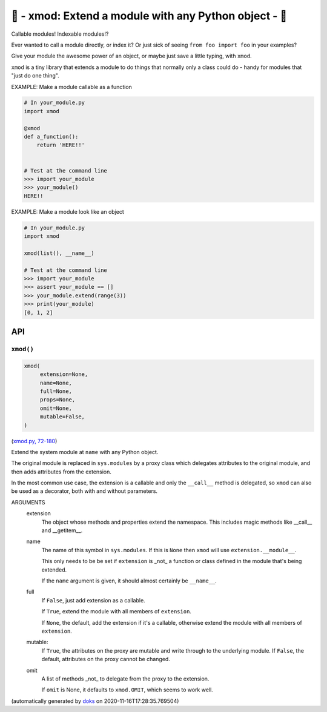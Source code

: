 🌱 - xmod: Extend a module with any Python object - 🌱
=========================================================================

Callable modules!  Indexable modules!?

Ever wanted to call a module directly, or index it?  Or just sick of seeing
``from foo import foo`` in your examples?

Give your module the awesome power of an object, or maybe just save a
little typing, with ``xmod``.

``xmod`` is a tiny library that extends a module to do things that normally
only a class could do - handy for modules that "just do one thing".


EXAMPLE: Make a module callable as a function

.. code-block:: python

    # In your_module.py
    import xmod

    @xmod
    def a_function():
        return 'HERE!!'


    # Test at the command line
    >>> import your_module
    >>> your_module()
    HERE!!


EXAMPLE: Make a module look like an object

.. code-block:: python

    # In your_module.py
    import xmod

    xmod(list(), __name__)

    # Test at the command line
    >>> import your_module
    >>> assert your_module == []
    >>> your_module.extend(range(3))
    >>> print(your_module)
    [0, 1, 2]

API
---

``xmod()``
~~~~~~~~~~

.. code-block:: python

  xmod(
       extension=None,
       name=None,
       full=None,
       props=None,
       omit=None,
       mutable=False,
  )

(`xmod.py, 72-180 <https://github.com/rec/xmod/blob/master/xmod.py#L72-L180>`_)

Extend the system module at ``name`` with any Python object.

The original module is replaced in ``sys.modules`` by a proxy class
which delegates attributes to the original module, and then adds
attributes from the extension.

In the most common use case, the extension is a callable and only the
``__call__`` method is delegated, so ``xmod`` can also be used as a
decorator, both with and without parameters.

ARGUMENTS
  extension
    The object whose methods and properties extend the namespace.
    This includes magic methods like __call__ and __getitem__.

  name
    The name of this symbol in ``sys.modules``.  If this is ``None``
    then ``xmod`` will use ``extension.__module__``.

    This only needs to be be set if ``extension`` is _not_ a function or
    class defined in the module that's being extended.

    If the ``name`` argument is given, it should almost certainly be
    ``__name__``.

  full
    If ``False``, just add extension as a callable.

    If ``True``, extend the module with all members of ``extension``.

    If ``None``, the default, add the extension if it's a callable, otherwise
    extend the module with all members of ``extension``.

  mutable:
    If ``True``, the attributes on the proxy are mutable and write through to
    the underlying module.  If ``False``, the default, attributes on the proxy
    cannot be changed.

  omit
    A list of methods _not_ to delegate from the proxy to the extension.

    If ``omit`` is None, it defaults to ``xmod.OMIT``, which seems to
    work well.

(automatically generated by `doks <https://github.com/rec/doks/>`_ on 2020-11-16T17:28:35.769504)
